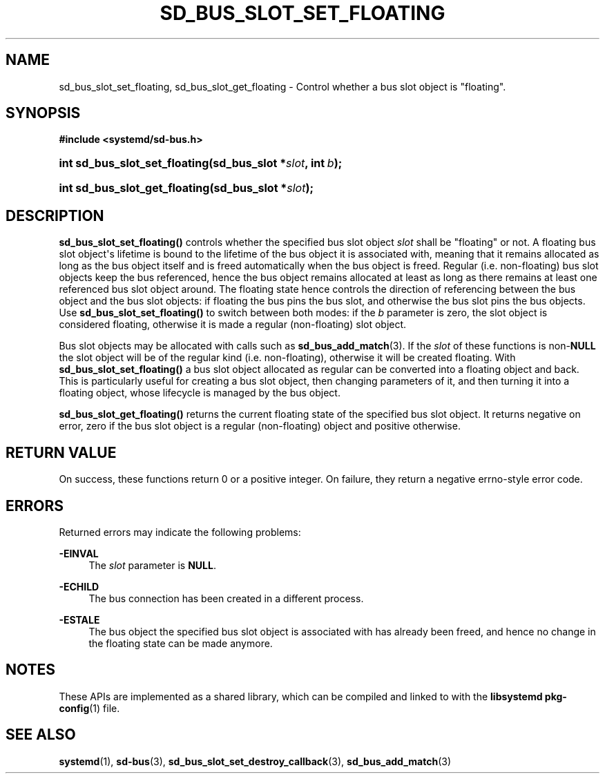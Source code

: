 '\" t
.TH "SD_BUS_SLOT_SET_FLOATING" "3" "" "systemd 241" "sd_bus_slot_set_floating"
.\" -----------------------------------------------------------------
.\" * Define some portability stuff
.\" -----------------------------------------------------------------
.\" ~~~~~~~~~~~~~~~~~~~~~~~~~~~~~~~~~~~~~~~~~~~~~~~~~~~~~~~~~~~~~~~~~
.\" http://bugs.debian.org/507673
.\" http://lists.gnu.org/archive/html/groff/2009-02/msg00013.html
.\" ~~~~~~~~~~~~~~~~~~~~~~~~~~~~~~~~~~~~~~~~~~~~~~~~~~~~~~~~~~~~~~~~~
.ie \n(.g .ds Aq \(aq
.el       .ds Aq '
.\" -----------------------------------------------------------------
.\" * set default formatting
.\" -----------------------------------------------------------------
.\" disable hyphenation
.nh
.\" disable justification (adjust text to left margin only)
.ad l
.\" -----------------------------------------------------------------
.\" * MAIN CONTENT STARTS HERE *
.\" -----------------------------------------------------------------
.SH "NAME"
sd_bus_slot_set_floating, sd_bus_slot_get_floating \- Control whether a bus slot object is "floating"\&.
.SH "SYNOPSIS"
.sp
.ft B
.nf
#include <systemd/sd\-bus\&.h>
.fi
.ft
.HP \w'int\ sd_bus_slot_set_floating('u
.BI "int sd_bus_slot_set_floating(sd_bus_slot\ *" "slot" ", int\ " "b" ");"
.HP \w'int\ sd_bus_slot_get_floating('u
.BI "int sd_bus_slot_get_floating(sd_bus_slot\ *" "slot" ");"
.SH "DESCRIPTION"
.PP
\fBsd_bus_slot_set_floating()\fR
controls whether the specified bus slot object
\fIslot\fR
shall be "floating" or not\&. A floating bus slot object\*(Aqs lifetime is bound to the lifetime of the bus object it is associated with, meaning that it remains allocated as long as the bus object itself and is freed automatically when the bus object is freed\&. Regular (i\&.e\&. non\-floating) bus slot objects keep the bus referenced, hence the bus object remains allocated at least as long as there remains at least one referenced bus slot object around\&. The floating state hence controls the direction of referencing between the bus object and the bus slot objects: if floating the bus pins the bus slot, and otherwise the bus slot pins the bus objects\&. Use
\fBsd_bus_slot_set_floating()\fR
to switch between both modes: if the
\fIb\fR
parameter is zero, the slot object is considered floating, otherwise it is made a regular (non\-floating) slot object\&.
.PP
Bus slot objects may be allocated with calls such as
\fBsd_bus_add_match\fR(3)\&. If the
\fIslot\fR
of these functions is non\-\fBNULL\fR
the slot object will be of the regular kind (i\&.e\&. non\-floating), otherwise it will be created floating\&. With
\fBsd_bus_slot_set_floating()\fR
a bus slot object allocated as regular can be converted into a floating object and back\&. This is particularly useful for creating a bus slot object, then changing parameters of it, and then turning it into a floating object, whose lifecycle is managed by the bus object\&.
.PP
\fBsd_bus_slot_get_floating()\fR
returns the current floating state of the specified bus slot object\&. It returns negative on error, zero if the bus slot object is a regular (non\-floating) object and positive otherwise\&.
.SH "RETURN VALUE"
.PP
On success, these functions return 0 or a positive integer\&. On failure, they return a negative errno\-style error code\&.
.SH "ERRORS"
.PP
Returned errors may indicate the following problems:
.PP
\fB\-EINVAL\fR
.RS 4
The
\fIslot\fR
parameter is
\fBNULL\fR\&.
.RE
.PP
\fB\-ECHILD\fR
.RS 4
The bus connection has been created in a different process\&.
.RE
.PP
\fB\-ESTALE\fR
.RS 4
The bus object the specified bus slot object is associated with has already been freed, and hence no change in the floating state can be made anymore\&.
.RE
.SH "NOTES"
.PP
These APIs are implemented as a shared library, which can be compiled and linked to with the
\fBlibsystemd\fR\ \&\fBpkg-config\fR(1)
file\&.
.SH "SEE ALSO"
.PP
\fBsystemd\fR(1),
\fBsd-bus\fR(3),
\fBsd_bus_slot_set_destroy_callback\fR(3),
\fBsd_bus_add_match\fR(3)
